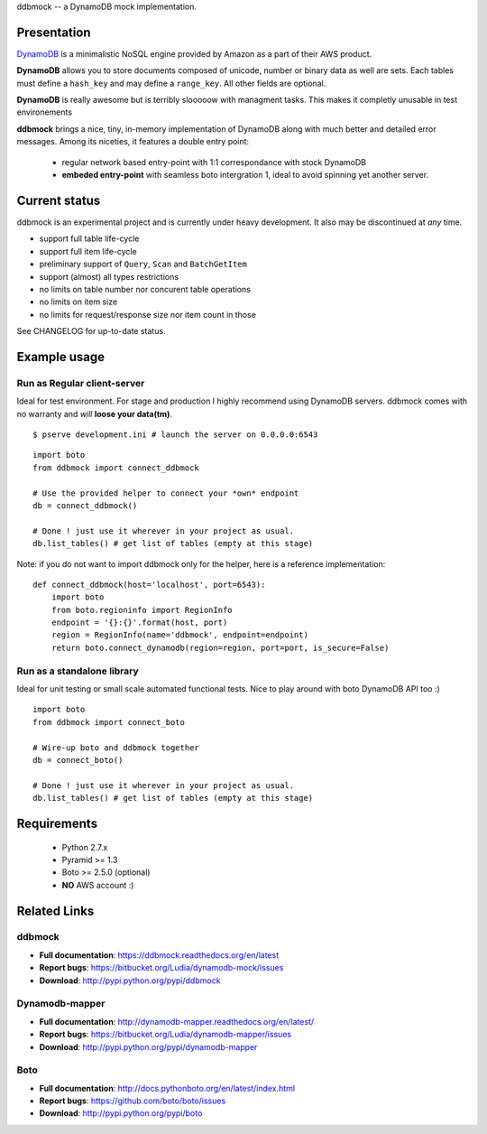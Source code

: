 ddbmock -- a DynamoDB mock implementation.

Presentation
============

`DynamoDB <http://aws.amazon.com/dynamodb/>`_ is a minimalistic NoSQL engine
provided by Amazon as a part of their AWS product.

**DynamoDB** allows you to store documents composed of unicode, number or binary
data as well are sets. Each tables must define a ``hash_key`` and may define a
``range_key``. All other fields are optional.

**DynamoDB** is really awesome but is terribly slooooow with managment tasks.
This makes it completly unusable in test environements

**ddbmock** brings a nice, tiny, in-memory implementation of DynamoDB along with
much better and detailed error messages. Among its niceties, it features a double
entry point:

 - regular network based entry-point with 1:1 correspondance with stock DynamoDB
 - **embeded entry-point** with seamless boto intergration 1, ideal to avoid spinning yet another server.

Current status
==============

ddbmock is an experimental project and is currently under heavy development. It
also may be discontinued at *any* time.

- support full table life-cycle
- support full item life-cycle
- preliminary support of ``Query``, ``Scan`` and ``BatchGetItem``
- support (almost) all types restrictions
- no limits on table number nor concurent table operations
- no limits on item size
- no limits for request/response size nor item count in those

See CHANGELOG for up-to-date status.

Example usage
=============

Run as Regular client-server
----------------------------

Ideal for test environment. For stage and production I highly recommend using
DynamoDB servers. ddbmock comes with no warranty and *will* **loose your data(tm)**.

::

    $ pserve development.ini # launch the server on 0.0.0.0:6543

::

    import boto
    from ddbmock import connect_ddbmock

    # Use the provided helper to connect your *own* endpoint
    db = connect_ddbmock()

    # Done ! just use it wherever in your project as usual.
    db.list_tables() # get list of tables (empty at this stage)

Note: if you do not want to import ddbmock only for the helper, here is a
reference implementation:

::

    def connect_ddbmock(host='localhost', port=6543):
        import boto
        from boto.regioninfo import RegionInfo
        endpoint = '{}:{}'.format(host, port)
        region = RegionInfo(name='ddbmock', endpoint=endpoint)
        return boto.connect_dynamodb(region=region, port=port, is_secure=False)

Run as a standalone library
---------------------------

Ideal for unit testing or small scale automated functional tests. Nice to play
around with boto DynamoDB API too :)

::

    import boto
    from ddbmock import connect_boto

    # Wire-up boto and ddbmock together
    db = connect_boto()

    # Done ! just use it wherever in your project as usual.
    db.list_tables() # get list of tables (empty at this stage)


Requirements
============

 - Python 2.7.x
 - Pyramid >= 1.3
 - Boto >= 2.5.0 (optional)
 - **NO** AWS account :)

Related Links
=============

ddbmock
-------

- **Full documentation**: https://ddbmock.readthedocs.org/en/latest
- **Report bugs**: https://bitbucket.org/Ludia/dynamodb-mock/issues
- **Download**: http://pypi.python.org/pypi/ddbmock

Dynamodb-mapper
---------------

- **Full documentation**: http://dynamodb-mapper.readthedocs.org/en/latest/
- **Report bugs**: https://bitbucket.org/Ludia/dynamodb-mapper/issues
- **Download**: http://pypi.python.org/pypi/dynamodb-mapper

Boto
----

- **Full documentation**: http://docs.pythonboto.org/en/latest/index.html
- **Report bugs**: https://github.com/boto/boto/issues
- **Download**: http://pypi.python.org/pypi/boto
